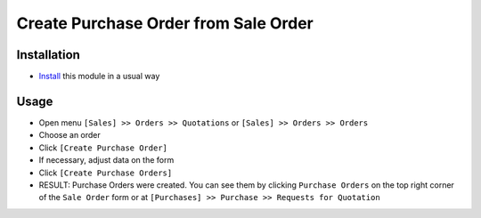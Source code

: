 =======================================
 Create Purchase Order from Sale Order
=======================================

Installation
============

* `Install <https://odoo-development.readthedocs.io/en/latest/odoo/usage/install-module.html>`__ this module in a usual way

Usage
=====

* Open menu ``[Sales] >> Orders >> Quotations`` or ``[Sales] >> Orders >> Orders``
* Choose an order
* Click ``[Create Purchase Order]``
* If necessary, adjust data on the form
* Click ``[Create Purchase Orders]``
* RESULT: Purchase Orders were created. You can see them by clicking ``Purchase Orders`` on the top right corner of the ``Sale Order`` form or at ``[Purchases] >> Purchase >> Requests for Quotation``
